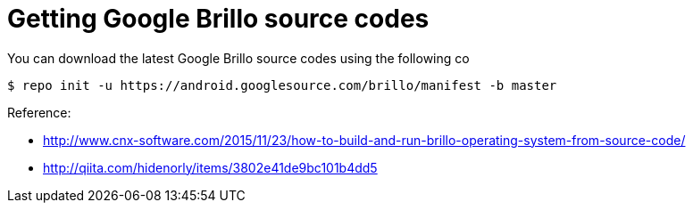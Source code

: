 = Getting Google Brillo source codes

You can download the latest Google Brillo source codes using the following co
----
$ repo init -u https://android.googlesource.com/brillo/manifest -b master
----


:hp-tags: Brillo

.Reference:
* http://www.cnx-software.com/2015/11/23/how-to-build-and-run-brillo-operating-system-from-source-code/
* http://qiita.com/hidenorly/items/3802e41de9bc101b4dd5
